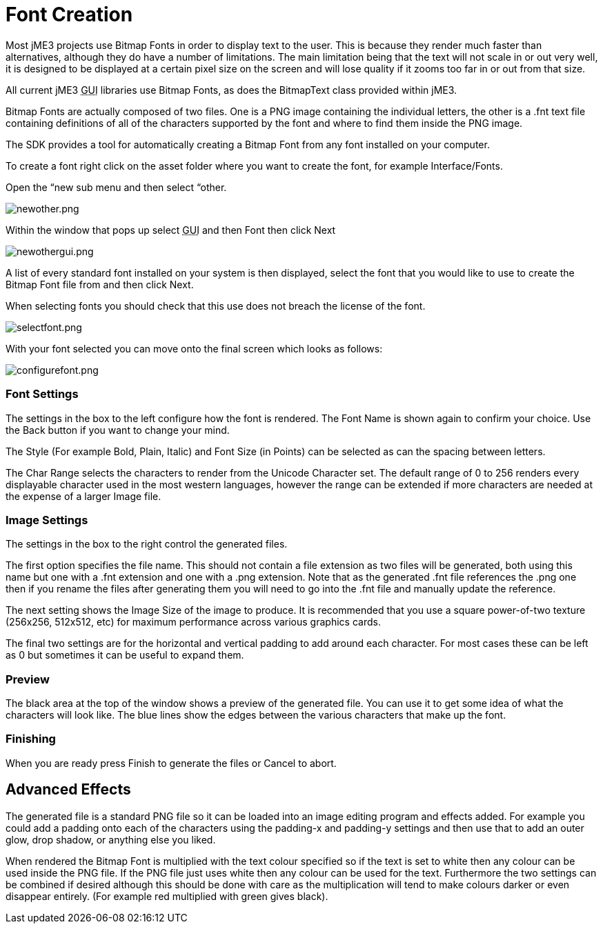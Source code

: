 

= Font Creation

Most jME3 projects use Bitmap Fonts in order to display text to the user. This is because they render much faster than alternatives, although they do have a number of limitations. The main limitation being that the text will not scale in or out very well, it is designed to be displayed at a certain pixel size on the screen and will lose quality if it zooms too far in or out from that size.


All current jME3 +++<abbr title="Graphical User Interface">GUI</abbr>+++ libraries use Bitmap Fonts, as does the BitmapText class provided within jME3.


Bitmap Fonts are actually composed of two files. One is a PNG image containing the individual letters, the other is a .fnt text file containing definitions of all of the characters supported by the font and where to find them inside the PNG image.


The SDK provides a tool for automatically creating a Bitmap Font from any font installed on your computer.


To create a font right click on the asset folder where you want to create the font, for example Interface/Fonts.


Open the “new sub menu and then select “other.


image:sdk/newother.png[newother.png,with="",height=""]


Within the window that pops up select +++<abbr title="Graphical User Interface">GUI</abbr>+++ and then Font then click Next


image:sdk/newothergui.png[newothergui.png,with="",height=""]


A list of every standard font installed on your system is then displayed, select the font that you would like to use to create the Bitmap Font file from and then click Next.


When selecting fonts you should check that this use does not breach the license of the font.


image:sdk/selectfont.png[selectfont.png,with="",height=""]


With your font selected you can move onto the final screen which looks as follows:


image:sdk/configurefont.png[configurefont.png,with="",height=""]



=== Font Settings

The settings in the box to the left configure how the font is rendered. The Font Name is shown again to confirm your choice. Use the Back button if you want to change your mind.


The Style (For example Bold, Plain, Italic) and Font Size (in Points) can be selected as can the spacing between letters.


The Char Range selects the characters to render from the Unicode Character set. The default range of 0 to 256 renders every displayable character used in the most western languages, however the range can be extended if more characters are needed at the expense of a larger Image file.



=== Image Settings

The settings in the box to the right control the generated files.


The first option specifies the file name. This should not contain a file extension as two files will be generated, both using this name but one with a .fnt extension and one with a .png extension. Note that as the generated .fnt file references the .png one then if you rename the files after generating them you will need to go into the .fnt file and manually update the reference.


The next setting shows the Image Size of the image to produce. It is recommended that you use a square power-of-two texture (256x256, 512x512, etc) for maximum performance across various graphics cards.


The final two settings are for the horizontal and vertical padding to add around each character. For most cases these can be left as 0 but sometimes it can be useful to expand them.



=== Preview

The black area at the top of the window shows a preview of the generated file. You can use it to get some idea of what the characters will look like. The blue lines show the edges between the various characters that make up the font.



=== Finishing

When you are ready press Finish to generate the files or Cancel to abort.



== Advanced Effects

The generated file is a standard PNG file so it can be loaded into an image editing program and effects added. For example you could add a padding onto each of the characters using the padding-x and padding-y settings and then use that to add an outer glow, drop shadow, or anything else you liked.


When rendered the Bitmap Font is multiplied with the text colour specified so if the text is set to white then any colour can be used inside the PNG file. If the PNG file just uses white then any colour can be used for the text. Furthermore the two settings can be combined if desired although this should be done with care as the multiplication will tend to make colours darker or even disappear entirely. (For example red multiplied with green gives black).

